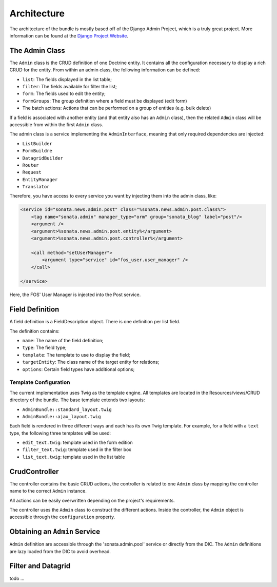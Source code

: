 Architecture
============

The architecture of the bundle is mostly based off of the Django Admin Project,
which is a truly great project. More information can be found at the
`Django Project Website`_.

The Admin Class
---------------

The ``Admin`` class is the CRUD definition of one Doctrine entity. It contains
all the configuration necessary to display a rich CRUD for the entity. From
within an admin class, the following information can be defined:

* ``list``: The fields displayed in the list table;
* ``filter``: The fields available for filter the list;
* ``form``: The fields used to edit the entity;
* ``formGroups``: The group definition where a field must be displayed (edit form)
* The batch actions: Actions that can be performed on a group of entities
  (e.g. bulk delete)

If a field is associated with another entity (and that entity also has an
``Admin`` class), then the related ``Admin`` class will be accessible from
within the first ``Admin`` class.

The admin class is a service implementing the ``AdminInterface``, meaning that
only required dependencies are injected:

* ``ListBuilder``
* ``FormBuildre``
* ``DatagridBuilder``
* ``Router``
* ``Request``
* ``EntityManager``
* ``Translator``


Therefore, you have access to every service you want by injecting them into the
admin class, like:

.. code-block:: xml

    <service id="sonata.news.admin.post" class="%sonata.news.admin.post.class%">
        <tag name="sonata.admin" manager_type="orm" group="sonata_blog" label="post"/>
        <argument />
        <argument>%sonata.news.admin.post.entity%</argument>
        <argument>%sonata.news.admin.post.controller%</argument>

        <call method="setUserManager">
            <argument type="service" id="fos_user.user_manager" />
        </call>

    </service>

Here, the FOS' User Manager is injected into the Post service.


Field Definition
----------------

A field definition is a FieldDescription object. There is one definition per list
field.

The definition contains:

* ``name``: The name of the field definition;
* ``type``: The field type;
* ``template``: The template to use to display the field;
* ``targetEntity``: The class name of the target entity for relations;
* ``options``: Certain field types have additional options;

Template Configuration
~~~~~~~~~~~~~~~~~~~~~~

The current implementation uses Twig as the template engine. All templates
are located in the Resources/views/CRUD directory of the bundle. The base
template extends two layouts:

* ``AdminBundle::standard_layout.twig``
* ``AdminBundle::ajax_layout.twig``

Each field is rendered in three different ways and each has its own Twig
template. For example, for a field with a ``text`` type, the following three
templates will be used:

* ``edit_text.twig``: template used in the form edition
* ``filter_text.twig``: template used in the filter box
* ``list_text.twig``: template used in the list table

CrudController
--------------

The controller contains the basic CRUD actions, the controller is
related to one ``Admin`` class by mapping the controller name to the correct
``Admin`` instance.

All actions can be easily overwritten depending on the project's requirements.

The controller uses the ``Admin`` class to construct the different actions.
Inside the controller, the ``Admin`` object is accessible through the ``configuration``
property.

Obtaining an ``Admin`` Service
------------------------------

``Admin`` definition are accessible through the 'sonata.admin.pool' service or directly from the DIC.
The ``Admin`` definitions are lazy loaded from the DIC to avoid overhead.

Filter and Datagrid
-------------------

todo ...

.. _`Django Project Website`: http://www.djangoproject.com/
